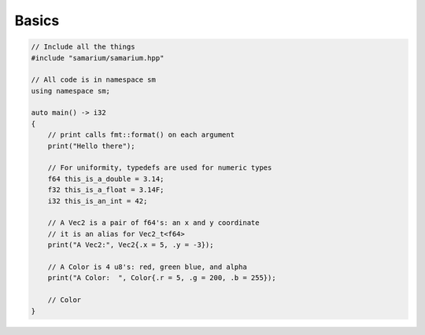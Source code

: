 Basics
======

.. code-block:: cpp

    // Include all the things
    #include "samarium/samarium.hpp"

    // All code is in namespace sm
    using namespace sm;

    auto main() -> i32
    {
        // print calls fmt::format() on each argument
        print("Hello there");

        // For uniformity, typedefs are used for numeric types
        f64 this_is_a_double = 3.14;
        f32 this_is_a_float = 3.14F;
        i32 this_is_an_int = 42;

        // A Vec2 is a pair of f64's: an x and y coordinate
        // it is an alias for Vec2_t<f64>
        print("A Vec2:", Vec2{.x = 5, .y = -3});

        // A Color is 4 u8's: red, green blue, and alpha
        print("A Color:  ", Color{.r = 5, .g = 200, .b = 255});

        // Color 
    }
